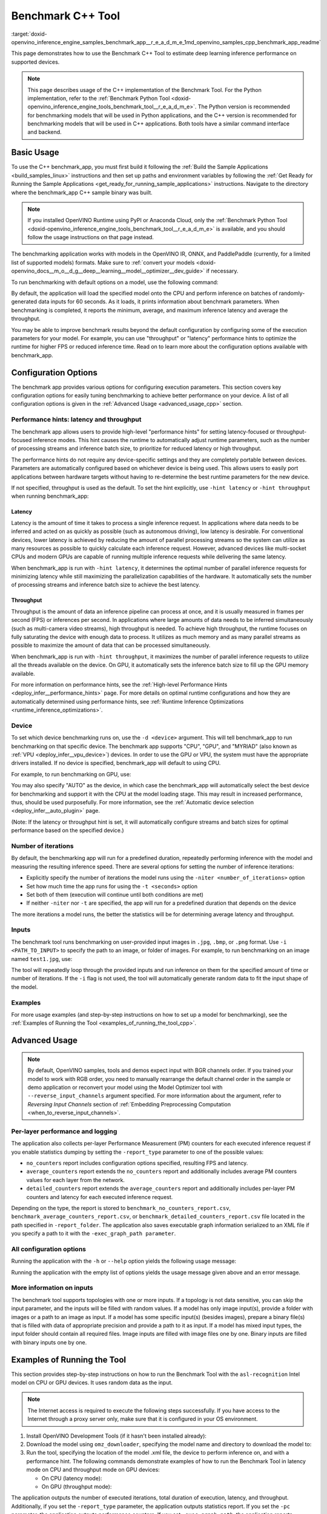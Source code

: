 .. index:: pair: page; Benchmark C++ Tool
.. _doxid-openvino_inference_engine_samples_benchmark_app__r_e_a_d_m_e:

Benchmark C++ Tool
==================

:target:`doxid-openvino_inference_engine_samples_benchmark_app__r_e_a_d_m_e_1md_openvino_samples_cpp_benchmark_app_readme` 

This page demonstrates how to use the Benchmark C++ Tool to estimate deep learning inference performance on supported devices.

.. note:: This page describes usage of the C++ implementation of the Benchmark 
   Tool. For the Python implementation, refer to the :ref:`Benchmark Python Tool <doxid-openvino_inference_engine_tools_benchmark_tool__r_e_a_d_m_e>`.
   The Python version is recommended for benchmarking models that will be used 
   in Python applications, and the C++ version is recommended for benchmarking 
   models that will be used in C++ applications. Both tools have a similar 
   command interface and backend.

Basic Usage
~~~~~~~~~~~

To use the C++ benchmark_app, you must first build it following the 
:ref:`Build the Sample Applications <build_samples_linux>` 
instructions and then set up paths and environment variables by following the 
:ref:`Get Ready for Running the Sample Applications <get_ready_for_running_sample_applications>` 
instructions. Navigate to the directory where the benchmark_app C++ sample 
binary was built.

.. note:: If you installed OpenVINO Runtime using PyPI or Anaconda Cloud, only 
   the :ref:`Benchmark Python Tool <doxid-openvino_inference_engine_tools_benchmark_tool__r_e_a_d_m_e>` 
   is available, and you should follow the usage instructions on that page 
   instead. 

The benchmarking application works with models in the OpenVINO IR, 
ONNX, and PaddlePaddle (currently, for a limited list of supported models) 
formats. Make sure to :ref:`convert your models <doxid-openvino_docs__m_o__d_g__deep__learning__model__optimizer__dev_guide>` 
if necessary.

To run benchmarking with default options on a model, use the following command:

.. ref-code-block:: cpp

   ./benchmark_app -m model.xml

By default, the application will load the specified model onto the CPU and 
perform inference on batches of randomly-generated data inputs for 60 seconds. 
As it loads, it prints information about benchmark parameters. When 
benchmarking is completed, it reports the minimum, average, and maximum 
inference latency and average the throughput.

You may be able to improve benchmark results beyond the default configuration 
by configuring some of the execution parameters for your model. For example, 
you can use "throughput" or "latency" performance hints to optimize the runtime 
for higher FPS or reduced inference time. Read on to learn more about the 
configuration options available with benchmark_app.

Configuration Options
~~~~~~~~~~~~~~~~~~~~~

The benchmark app provides various options for configuring execution 
parameters. This section covers key configuration options for easily tuning 
benchmarking to achieve better performance on your device. A list of all 
configuration options is given in the :ref:`Advanced Usage <advanced_usage_cpp>` 
section.

Performance hints: latency and throughput
-----------------------------------------

The benchmark app allows users to provide high-level "performance hints" for 
setting latency-focused or throughput-focused inference modes. This hint causes 
the runtime to automatically adjust runtime parameters, such as the number of 
processing streams and inference batch size, to prioritize for reduced latency 
or high throughput.

The performance hints do not require any device-specific settings and they are 
completely portable between devices. Parameters are automatically configured 
based on whichever device is being used. This allows users to easily port 
applications between hardware targets without having to re-determine the best 
runtime parameters for the new device.

If not specified, throughput is used as the default. To set the hint 
explicitly, use ``-hint latency`` or ``-hint throughput`` when running 
benchmark_app:

.. ref-code-block:: cpp

   ./benchmark_app -m model.xml -hint latency
   ./benchmark_app -m model.xml -hint throughput

Latency
*******

Latency is the amount of time it takes to process a single inference request. 
In applications where data needs to be inferred and acted on as quickly as 
possible (such as autonomous driving), low latency is desirable. For 
conventional devices, lower latency is achieved by reducing the amount of 
parallel processing streams so the system can utilize as many resources as 
possible to quickly calculate each inference request. However, advanced devices 
like multi-socket CPUs and modern GPUs are capable of running multiple 
inference requests while delivering the same latency.

When benchmark_app is run with ``-hint latency``, it determines the optimal 
number of parallel inference requests for minimizing latency while still 
maximizing the parallelization capabilities of the hardware. It automatically 
sets the number of processing streams and inference batch size to achieve the 
best latency.

Throughput
**********

Throughput is the amount of data an inference pipeline can process at once, and 
it is usually measured in frames per second (FPS) or inferences per second. In 
applications where large amounts of data needs to be inferred simultaneously 
(such as multi-camera video streams), high throughput is needed. To achieve 
high throughput, the runtime focuses on fully saturating the device with enough 
data to process. It utilizes as much memory and as many parallel streams as 
possible to maximize the amount of data that can be processed simultaneously.

When benchmark_app is run with ``-hint throughput``, it maximizes the number of 
parallel inference requests to utilize all the threads available on the device. 
On GPU, it automatically sets the inference batch size to fill up the GPU 
memory available.

For more information on performance hints, see the 
:ref:`High-level Performance Hints <deploy_infer__performance_hints>` 
page. For more details on optimal runtime configurations and how they are 
automatically determined using performance hints, see 
:ref:`Runtime Inference Optimizations <runtime_inference_optimizations>`.

Device
------

To set which device benchmarking runs on, use the ``-d <device>`` argument. 
This will tell benchmark_app to run benchmarking on that specific device. The 
benchmark app supports "CPU", "GPU", and "MYRIAD" (also known as 
:ref:`VPU <deploy_infer__vpu_device>`) devices. In order to use the GPU or VPU, 
the system must have the appropriate drivers installed. If no device is 
specified, benchmark_app will default to using CPU.

For example, to run benchmarking on GPU, use:

.. ref-code-block:: cpp

   ./benchmark_app -m model.xml -d GPU

You may also specify "AUTO" as the device, in which case the benchmark_app will 
automatically select the best device for benchmarking and support it with the 
CPU at the model loading stage. This may result in increased performance, thus, 
should be used purposefully. For more information, see the 
:ref:`Automatic device selection <deploy_infer__auto_plugin>` page.

(Note: If the latency or throughput hint is set, it will automatically 
configure streams and batch sizes for optimal performance based on the 
specified device.)

Number of iterations
--------------------

By default, the benchmarking app will run for a predefined duration, repeatedly 
performing inference with the model and measuring the resulting inference 
speed. There are several options for setting the number of inference iterations:

* Explicitly specify the number of iterations the model runs using the ``-niter <number_of_iterations>`` option

* Set how much time the app runs for using the ``-t <seconds>`` option

* Set both of them (execution will continue until both conditions are met)

* If neither ``-niter`` nor ``-t`` are specified, the app will run for a predefined duration that depends on the device

The more iterations a model runs, the better the statistics will be for determining average latency and throughput.

Inputs
------

The benchmark tool runs benchmarking on user-provided input images in ``.jpg``, 
``.bmp``, or ``.png`` format. Use ``-i <PATH_TO_INPUT>`` to specify the path to 
an image, or folder of images. For example, to run benchmarking on an image 
named ``test1.jpg``, use:

.. ref-code-block:: cpp

   ./benchmark_app -m model.xml -i test1.jpg

The tool will repeatedly loop through the provided inputs and run inference on 
them for the specified amount of time or number of iterations. If the ``-i`` flag 
is not used, the tool will automatically generate random data to fit the input 
shape of the model.

Examples
--------

For more usage examples (and step-by-step instructions on how to set up a model 
for benchmarking), see the :ref:`Examples of Running the Tool <examples_of_running_the_tool_cpp>`.

.. _advanced_usage_cpp:

Advanced Usage
~~~~~~~~~~~~~~

.. note:: By default, OpenVINO samples, tools and demos expect input with BGR 
   channels order. If you trained your model to work with RGB order, you need 
   to manually rearrange the default channel order in the sample or demo 
   application or reconvert your model using the Model Optimizer tool with 
   ``--reverse_input_channels`` argument specified. For more information about 
   the argument, refer to *Reversing Input Channels* section of 
   :ref:`Embedding Preprocessing Computation <when_to_reverse_input_channels>`.

Per-layer performance and logging
---------------------------------

The application also collects per-layer Performance Measurement (PM) counters 
for each executed inference request if you enable statistics dumping by setting the 
``-report_type`` parameter to one of the possible values:

* ``no_counters`` report includes configuration options specified, resulting FPS 
  and latency.

* ``average_counters`` report extends the ``no_counters`` report and 
  additionally includes average PM counters values for each layer from the 
  network.

* ``detailed_counters`` report extends the ``average_counters`` report and 
  additionally includes per-layer PM counters and latency for each executed 
  inference request.

Depending on the type, the report is stored to 
``benchmark_no_counters_report.csv``, ``benchmark_average_counters_report.csv``, 
or ``benchmark_detailed_counters_report.csv`` file located in the path 
specified in ``-report_folder``. The application also saves executable graph 
information serialized to an XML file if you specify a path to it with the 
``-exec_graph_path parameter``.

All configuration options
-------------------------

Running the application with the ``-h`` or ``--help`` option yields the following usage message:

.. ref-code-block:: cpp

   ./benchmark_app -h

   benchmark_app [OPTION]
   Options:

       -h, --help                Print a usage message
       -m "<path>"               Required. Path to an .xml/.onnx file with a trained model or to a .blob files with a trained compiled model.
       -i "<path>"               Optional. Path to a folder with images and/or binaries or to specific image or binary file.
                                 In case of dynamic shapes networks with several inputs provide the same number of files for each input (except cases with single file for any input):"input1:1.jpg input2:1.bin", "input1:1.bin,2.bin input2:3.bin input3:4.bin,5.bin ". Also you can pass specific keys for inputs: "random" - for fillling input with random data, "image_info" - for filling input with image size.
                                 You should specify either one files set to be used for all inputs (without providing input names) or separate files sets for every input of model (providing inputs names).
       -d "<device>"             Optional. Specify a target device to infer on (the list of available devices is shown below). Default value is CPU. Use "-d HETERO:<comma-separated_devices_list>" format to specify HETERO plugin. Use "-d MULTI:<comma-separated_devices_list>" format to specify MULTI plugin. The application looks for a suitable plugin for the specified device.
       -l "<absolute_path>"      Required for CPU custom layers. Absolute path to a shared library with the kernels implementations.
             Or
       -c "<absolute_path>"      Required for GPU custom kernels. Absolute path to an .xml file with the kernels description.
       -hint "performance hint (latency or throughput or none)"   Optional. Performance hint allows the OpenVINO device to select the right network-specific settings.
                                  'throughput' or 'tput': device performance mode will be set to THROUGHPUT.
                                  'latency': device performance mode will be set to LATENCY.
                                  'none': no device performance mode will be set.
                                 Using explicit 'nstreams' or other device-specific options, please set hint to 'none'
       -api "<sync/async>"       Optional (deprecated). Enable Sync/Async API. Default value is "async".
       -niter "<integer>"        Optional. Number of iterations. If not specified, the number of iterations is calculated depending on a device.
       -nireq "<integer>"        Optional. Number of infer requests. Default value is determined automatically for device.
       -b "<integer>"            Optional. Batch size value. If not specified, the batch size value is determined from Intermediate Representation.
       -stream_output            Optional. Print progress as a plain text. When specified, an interactive progress bar is replaced with a multiline output.
       -t                        Optional. Time in seconds to execute topology.
       -progress                 Optional. Show progress bar (can affect performance measurement). Default values is "false".
       -shape                    Optional. Set shape for network input. For example, "input1[1,3,224,224],input2[1,4]" or "[1,3,224,224]" in case of one input size. This parameter affect model input shape and can be dynamic. For dynamic dimensions use symbol `?` or '-1'. Ex. [?,3,?,?]. For bounded dimensions specify range 'min..max'. Ex. [1..10,3,?,?].
       -data_shape               Required for networks with dynamic shapes. Set shape for input blobs. In case of one input size: "[1,3,224,224]" or "input1[1,3,224,224],input2[1,4]". In case of several input sizes provide the same number for each input (except cases with single shape for any input): "[1,3,128,128][3,3,128,128][1,3,320,320]", "input1[1,1,128,128][1,1,256,256],input2[80,1]" or "input1[1,192][1,384],input2[1,192][1,384],input3[1,192][1,384],input4[1,192][1,384]". If network shapes are all static specifying the option will cause an exception.
       -layout                   Optional. Prompts how network layouts should be treated by application. For example, "input1[NCHW],input2[NC]" or "[NCHW]" in case of one input size.
       -cache_dir "<path>"       Optional. Enables caching of loaded models to specified directory. List of devices which support caching is shown at the end of this message.
       -load_from_file           Optional. Loads model from file directly without ReadNetwork. All CNNNetwork options (like re-shape) will be ignored
       -latency_percentile       Optional. Defines the percentile to be reported in latency metric. The valid range is [1, 100]. The default value is 50 (median).

     Device-specific performance options:
       -nstreams "<integer>"     Optional. Number of streams to use for inference on the CPU, GPU or MYRIAD devices (for HETERO and MULTI device cases use format <dev1>:<nstreams1>,<dev2>:<nstreams2> or just <nstreams>). Default value is determined automatically for a device.Please note that although the automatic selection usually provides a reasonable performance, it still may be non - optimal for some cases, especially for very small networks. See sample's README for more details. Also, using nstreams>1 is inherently throughput-oriented option, while for the best-latency estimations the number of streams should be set to 1.
       -nthreads "<integer>"     Optional. Number of threads to use for inference on the CPU (including HETERO and MULTI cases).
       -pin ("YES"|"CORE")/"HYBRID_AWARE"/("NO"|"NONE")/"NUMA"   Optional. Explicit inference threads binding options (leave empty to let the OpenVINO to make a choice):
                                   enabling threads->cores pinning("YES", which is already default for any conventional CPU),
                                   letting the runtime to decide on the threads->different core types("HYBRID_AWARE", which is default on the hybrid CPUs)
                                   threads->(NUMA)nodes("NUMA") or
                                   completely disable("NO") CPU inference threads pinning

     Statistics dumping options:
       -report_type "<type>"       Optional. Enable collecting statistics report. "no_counters" report contains configuration options specified, resulting FPS and latency.
                                   "average_counters" report extends "no_counters" report and additionally includes average PM counters values for each layer from the network.
                                   "detailed_counters" report extends "average_counters" report and additionally includes per-layer PM counters
                                   and latency for each executed infer request.
       -report_folder              Optional. Path to a folder where statistics report is stored.
       -exec_graph_path            Optional. Path to a file where to store executable graph information serialized.
       -pc                         Optional. Report performance counters.
       -dump_config                Optional. Path to JSON file to dump IE parameters, which were set by application.
       -load_config                Optional. Path to JSON file to load custom IE parameters. Please note, command line parameters have higher priority than parameters from configuration file.

      Statistics dumping options:
       -report_type "<type>"     Optional. Enable collecting statistics report. "no_counters" report contains configuration options specified, resulting FPS and latency. "average_counters" report extends "no_counters" report and additionally includes average PM counters values for each layer from the network. "detailed_counters" report extends "average_counters" report and additionally includes per-layer PM counters and latency for each executed infer request.
       -report_folder            Optional. Path to a folder where statistics report is stored.
       -json_stats               Optional. Enables JSON-based statistics output (by default reporting system will use CSV format). Should be used together with -report_folder option.    -exec_graph_path          Optional. Path to a file where to store executable graph information serialized.
       -pc                       Optional. Report performance counters.
       -pcseq                    Optional. Report latencies for each shape in -data_shape sequence.
       -dump_config              Optional. Path to JSON file to dump IE parameters, which were set by application.
       -load_config              Optional. Path to JSON file to load custom IE parameters. Please note, command line parameters have higher priority then parameters from configuration file.
       -infer_precision "<element type>"Optional. Inference precission
       -ip                          <value>     Optional. Specifies precision for all input layers of the network.
       -op                          <value>     Optional. Specifies precision for all output layers of the network.
       -iop                        "<value>"    Optional. Specifies precision for input and output layers by name.
                                                Example: -iop "input:FP16, output:FP16".
                                                Notice that quotes are required.
                                                Overwrites precision from ip and op options for specified layers.
       -iscale                    Optional. Scale values to be used for the input image per channel.
   Values to be provided in the [R, G, B] format. Can be defined for desired input of the model.
   Example: -iscale data[255,255,255],info[255,255,255]

       -imean                     Optional. Mean values to be used for the input image per channel.
   Values to be provided in the [R, G, B] format. Can be defined for desired input of the model,
   Example: -imean data[255,255,255],info[255,255,255]

       -inference_only              Optional. Measure only inference stage. Default option for static models. Dynamic models are measured in full mode which includes inputs setup stage, inference only mode available for them with single input data shape only. To enable full mode for static models pass "false" value to this argument: ex. "-inference_only=false".

Running the application with the empty list of options yields the usage message 
given above and an error message.

More information on inputs
--------------------------

The benchmark tool supports topologies with one or more inputs. If a topology 
is not data sensitive, you can skip the input parameter, and the inputs will be 
filled with random values. If a model has only image input(s), provide a folder 
with images or a path to an image as input. If a model has some specific 
input(s) (besides images), prepare a binary file(s) that is filled with 
data of appropriate precision and provide a path to it as input. If a model 
has mixed input types, the input folder should contain all required files. 
Image inputs are filled with image files one by one. Binary inputs are filled 
with binary inputs one by one.

.. _examples_of_running_the_tool_cpp:

Examples of Running the Tool
~~~~~~~~~~~~~~~~~~~~~~~~~~~~

This section provides step-by-step instructions on how to run the Benchmark 
Tool with the ``asl-recognition`` Intel model on CPU or GPU devices. It uses 
random data as the input.

.. note:: The Internet access is required to execute the following steps 
   successfully. If you have access to the Internet through a proxy server 
   only, make sure that it is configured in your OS environment.

#. Install OpenVINO Development Tools (if it hasn't been installed already):

   .. ref-code-block:: cpp

      pip install openvino-dev

#. Download the model using ``omz_downloader``, specifying the model name and 
   directory to download the model to:

   .. ref-code-block:: cpp

      omz_downloader --name asl-recognition-0004 --precisions FP16 --output_dir omz_models

#. Run the tool, specifying the location of the model .xml file, the device to 
   perform inference on, and with a performance hint. The following commands 
   demonstrate examples of how to run the Benchmark Tool in latency mode on CPU 
   and throughput mode on GPU devices:

   * On CPU (latency mode):

     .. ref-code-block:: cpp

        ./benchmark_app -m omz_models/intel/asl-recognition-0004/FP16/asl-recognition-0004.xml -d CPU -hint latency -progress

   * On GPU (throughput mode):

     .. ref-code-block:: cpp

        ./benchmark_app -m omz_models/intel/asl-recognition-0004/FP16/asl-recognition-0004.xml -d GPU -hint throughput -progress

The application outputs the number of executed iterations, total duration of 
execution, latency, and throughput. Additionally, if you set the 
``-report_type`` parameter, the application outputs statistics report. If you 
set the ``-pc`` parameter, the application outputs performance counters. If you 
set ``-exec_graph_path``, the application reports executable graph information 
serialized. All measurements including per-layer PM counters are reported in 
milliseconds.

Below are fragments of sample output static and dynamic networks:

* For static network:

  .. ref-code-block:: cpp

     [Step 10/11] Measuring performance (Start inference asynchronously, 4 inference requests using 4 streams for CPU, limits: 60000 ms duration)
     [ INFO ] BENCHMARK IS IN INFERENCE ONLY MODE.
     [ INFO ] Input blobs will be filled once before performance measurements.
     [ INFO ] First inference took 26.26 ms
     Progress: [................... ]  99% done

     [Step 11/11] Dumping statistics report
     [ INFO ] Count:      6640 iterations
     [ INFO ] Duration:   60039.70 ms
     [ INFO ] Latency:
     [ INFO ]        Median:  35.36 ms
     [ INFO ]        Avg:    36.12 ms
     [ INFO ]        Min:    18.55 ms
     [ INFO ]        Max:    88.96 ms
     [ INFO ] Throughput: 110.59 FPS

* For dynamic network:

  .. ref-code-block:: cpp

     [Step 10/11] Measuring performance (Start inference asynchronously, 4 inference requests using 4 streams for CPU, limits: 60000 ms duration)
     [ INFO ] BENCHMARK IS IN FULL MODE.
     [ INFO ] Inputs setup stage will be included in performance measurements.
     [ INFO ] First inference took 26.80 ms
     Progress: [................... ]  99% done

     [Step 11/11] Dumping statistics report
     [ INFO ] Count:      5199 iterations
     [ INFO ] Duration:   60043.34 ms
     [ INFO ] Latency:
     [ INFO ]        Median:  41.58 ms
     [ INFO ]        Avg:    46.07 ms
     [ INFO ]        Min:    8.44 ms
     [ INFO ]        Max:    115.65 ms
     [ INFO ] Latency for each data shape group:
     [ INFO ] 1. data : [1, 3, 224, 224]
     [ INFO ]        Median:  38.37 ms
     [ INFO ]        Avg:    30.29 ms
     [ INFO ]        Min:    8.44 ms
     [ INFO ]        Max:    61.30 ms
     [ INFO ] 2. data : [1, 3, 448, 448]
     [ INFO ]        Median:  68.21 ms
     [ INFO ]        Avg:    61.85 ms
     [ INFO ]        Min:    29.58 ms
     [ INFO ]        Max:    115.65 ms
     [ INFO ] Throughput: 86.59 FPS

See Also
~~~~~~~~

* :ref:`Using OpenVINO Runtime Samples <get_started__samples_overview>`

* :ref:`Model Optimizer <doxid-openvino_docs__m_o__d_g__deep__learning__model__optimizer__dev_guide>`

* `Model Downloader <https://github.com/openvinotoolkit/open_model_zoo/blob/master/tools/model_tools/README.md>`__
